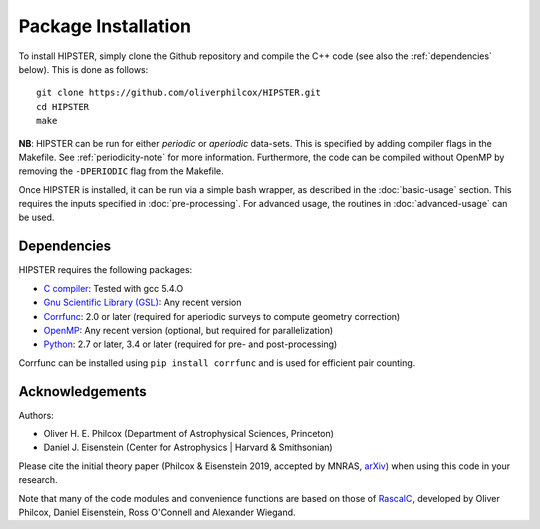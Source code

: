 Package Installation
=====================

To install HIPSTER, simply clone the Github repository and compile the C++ code (see also the :ref:`dependencies` below). This is done as follows::

    git clone https://github.com/oliverphilcox/HIPSTER.git
    cd HIPSTER
    make

**NB**: HIPSTER can be run for either *periodic* or *aperiodic* data-sets. This is specified by adding compiler flags in the Makefile. See :ref:`periodicity-note` for more information. Furthermore, the code can be compiled without OpenMP by removing the ``-DPERIODIC`` flag from the Makefile.

Once HIPSTER is installed, it can be run via a simple bash wrapper, as described in the :doc:`basic-usage` section. This requires the inputs specified in :doc:`pre-processing`. For advanced usage, the routines in :doc:`advanced-usage` can be used.

.. _dependencies:

Dependencies
-------------

HIPSTER requires the following packages:

- `C compiler <https://gcc.gnu.org/>`_: Tested with gcc 5.4.O
- `Gnu Scientific Library (GSL) <https://www.gnu.org/software/gsl/doc/html/index.html>`_: Any recent version
- `Corrfunc <https://corrfunc.readthedocs.io>`_: 2.0 or later (required for aperiodic surveys to compute geometry correction)
- `OpenMP <https://www.openmp.org/>`_: Any recent version (optional, but required for parallelization)
- `Python <(https://www.python.org/>`_: 2.7 or later, 3.4 or later (required for pre- and post-processing)

Corrfunc can be installed using ``pip install corrfunc`` and is used for efficient pair counting.

Acknowledgements
-----------------

Authors:

- Oliver H. E. Philcox (Department of Astrophysical Sciences, Princeton)
- Daniel J. Eisenstein (Center for Astrophysics | Harvard & Smithsonian)

Please cite the initial theory paper (Philcox & Eisenstein 2019, accepted by MNRAS, `arXiv <https://arxiv.org/abs/1912.01010>`_) when using this code in your research.

Note that many of the code modules and convenience functions are based on those of `RascalC <https://RascalC.readthedocs.io>`_, developed by Oliver Philcox, Daniel Eisenstein, Ross O'Connell and Alexander Wiegand.

